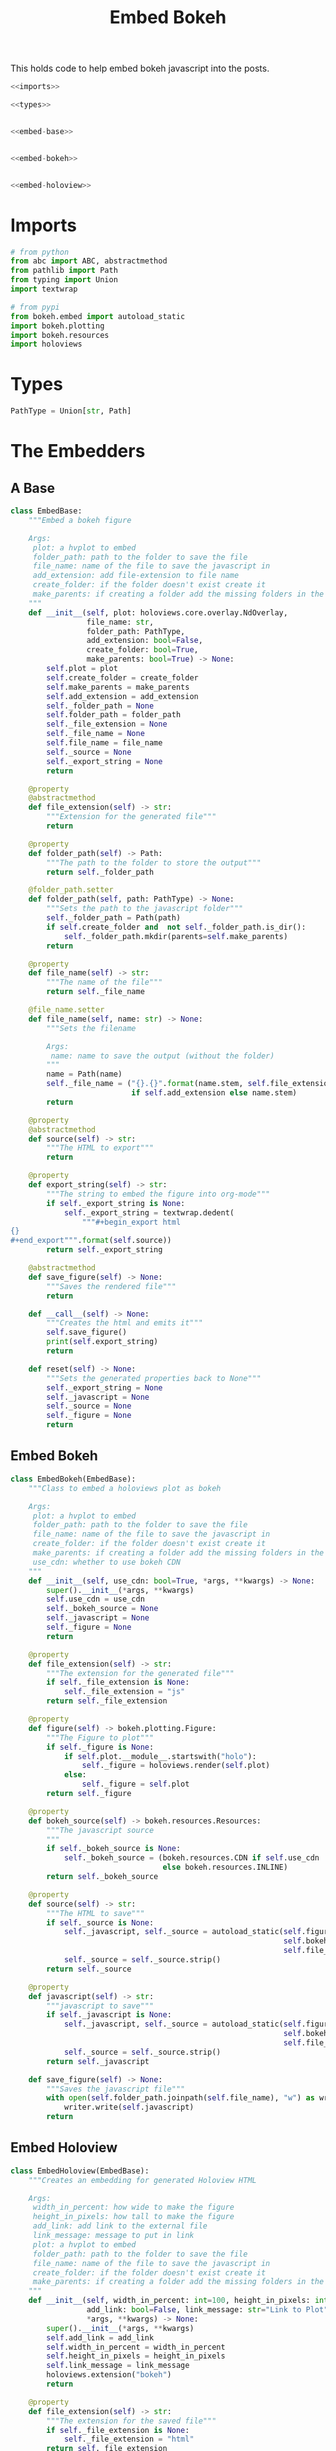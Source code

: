 #+TITLE: Embed Bokeh

This holds code to help embed bokeh javascript into the posts.

#+BEGIN_SRC python :tangle embed.py
<<imports>>

<<types>>


<<embed-base>>


<<embed-bokeh>>


<<embed-holoview>>
#+END_SRC

* Imports

#+BEGIN_SRC python :noweb-ref imports
# from python
from abc import ABC, abstractmethod
from pathlib import Path
from typing import Union
import textwrap

# from pypi
from bokeh.embed import autoload_static
import bokeh.plotting
import bokeh.resources
import holoviews
#+END_SRC
* Types
#+BEGIN_SRC python :noweb-ref types
PathType = Union[str, Path]
#+END_SRC
* The Embedders
** A Base
#+begin_src python :noweb-ref embed-base
class EmbedBase:
    """Embed a bokeh figure

    Args:
     plot: a hvplot to embed
     folder_path: path to the folder to save the file
     file_name: name of the file to save the javascript in
     add_extension: add file-extension to file name
     create_folder: if the folder doesn't exist create it
     make_parents: if creating a folder add the missing folders in the path
    """
    def __init__(self, plot: holoviews.core.overlay.NdOverlay,
                 file_name: str,
                 folder_path: PathType,
                 add_extension: bool=False,
                 create_folder: bool=True,
                 make_parents: bool=True) -> None:
        self.plot = plot
        self.create_folder = create_folder
        self.make_parents = make_parents
        self.add_extension = add_extension
        self._folder_path = None
        self.folder_path = folder_path
        self._file_extension = None
        self._file_name = None
        self.file_name = file_name
        self._source = None
        self._export_string = None
        return

    @property
    @abstractmethod
    def file_extension(self) -> str:
        """Extension for the generated file"""
        return

    @property
    def folder_path(self) -> Path:
        """The path to the folder to store the output"""
        return self._folder_path

    @folder_path.setter
    def folder_path(self, path: PathType) -> None:
        """Sets the path to the javascript folder"""
        self._folder_path = Path(path)
        if self.create_folder and  not self._folder_path.is_dir():
            self._folder_path.mkdir(parents=self.make_parents)
        return

    @property
    def file_name(self) -> str:
        """The name of the file"""
        return self._file_name

    @file_name.setter
    def file_name(self, name: str) -> None:
        """Sets the filename

        Args:
         name: name to save the output (without the folder)
        """
        name = Path(name)
        self._file_name = ("{}.{}".format(name.stem, self.file_extension)
                           if self.add_extension else name.stem)
        return

    @property
    @abstractmethod
    def source(self) -> str:
        """The HTML to export"""
        return

    @property
    def export_string(self) -> str:
        """The string to embed the figure into org-mode"""
        if self._export_string is None:
            self._export_string = textwrap.dedent(
                """#+begin_export html
{}
,#+end_export""".format(self.source))
        return self._export_string

    @abstractmethod
    def save_figure(self) -> None:
        """Saves the rendered file"""
        return

    def __call__(self) -> None:
        """Creates the html and emits it"""
        self.save_figure()
        print(self.export_string)
        return

    def reset(self) -> None:
        """Sets the generated properties back to None"""
        self._export_string = None
        self._javascript = None
        self._source = None
        self._figure = None
        return
#+end_src
** Embed Bokeh
#+BEGIN_SRC python :noweb-ref embed-bokeh
class EmbedBokeh(EmbedBase):
    """Class to embed a holoviews plot as bokeh

    Args:
     plot: a hvplot to embed
     folder_path: path to the folder to save the file
     file_name: name of the file to save the javascript in
     create_folder: if the folder doesn't exist create it
     make_parents: if creating a folder add the missing folders in the path
     use_cdn: whether to use bokeh CDN
    """
    def __init__(self, use_cdn: bool=True, *args, **kwargs) -> None:
        super().__init__(*args, **kwargs)
        self.use_cdn = use_cdn
        self._bokeh_source = None
        self._javascript = None
        self._figure = None
        return

    @property
    def file_extension(self) -> str:
        """The extension for the generated file"""
        if self._file_extension is None:
            self._file_extension = "js"
        return self._file_extension

    @property
    def figure(self) -> bokeh.plotting.Figure:
        """The Figure to plot"""
        if self._figure is None:
            if self.plot.__module__.startswith("holo"):
                self._figure = holoviews.render(self.plot)
            else:
                self._figure = self.plot
        return self._figure

    @property
    def bokeh_source(self) -> bokeh.resources.Resources:
        """The javascript source
        """
        if self._bokeh_source is None:
            self._bokeh_source = (bokeh.resources.CDN if self.use_cdn
                                  else bokeh.resources.INLINE)
        return self._bokeh_source

    @property
    def source(self) -> str:
        """The HTML to save"""
        if self._source is None:
            self._javascript, self._source = autoload_static(self.figure,
                                                             self.bokeh_source,
                                                             self.file_name)
            self._source = self._source.strip()
        return self._source

    @property
    def javascript(self) -> str:
        """javascript to save"""
        if self._javascript is None:
            self._javascript, self._source = autoload_static(self.figure,
                                                             self.bokeh_source,
                                                             self.file_name)
            self._source = self._source.strip()
        return self._javascript

    def save_figure(self) -> None:
        """Saves the javascript file"""
        with open(self.folder_path.joinpath(self.file_name), "w") as writer:
            writer.write(self.javascript)
        return
#+END_SRC
** Embed Holoview
#+begin_src python :noweb-ref embed-holoview
class EmbedHoloview(EmbedBase):
    """Creates an embedding for generated Holoview HTML

    Args:
     width_in_percent: how wide to make the figure
     height_in_pixels: how tall to make the figure
     add_link: add link to the external file
     link_message: message to put in link
     plot: a hvplot to embed
     folder_path: path to the folder to save the file
     file_name: name of the file to save the javascript in
     create_folder: if the folder doesn't exist create it
     make_parents: if creating a folder add the missing folders in the path
    """
    def __init__(self, width_in_percent: int=100, height_in_pixels: int=800, 
                 add_link: bool=False, link_message: str="Link to Plot",
                 ,*args, **kwargs) -> None:
        super().__init__(*args, **kwargs)
        self.add_link = add_link
        self.width_in_percent = width_in_percent
        self.height_in_pixels = height_in_pixels
        self.link_message = link_message
        holoviews.extension("bokeh")
        return

    @property
    def file_extension(self) -> str:
        """The extension for the saved file"""
        if self._file_extension is None:
            self._file_extension = "html"
        return self._file_extension
    
    def save_figure(self) -> None:
        """Saves the holoview"""
        holoviews.save(self.plot, 
                       filename=self.folder_path.joinpath(self.file_name), 
                       fmt="html")
        return

    @property
    def source(self) -> str:
        """The HTML to export"""
        if self._source is None:
            self._source = '''<object type="text/html" data="{}.html" style="width:{}%" height={}>
  <p>Figure Missing</p>
</object>'''.format(self.file_name, self.width_in_percent, self.height_in_pixels)
        return self._source

    def create_external_link(self, message: str="Link To Plot") -> None:
        """creates an external file and links to it

        Args:
         message: text for the link
        """
        self.save_figure()
        print("[[file:{}][{}]]".format(message))
        return

    def __call__(self) -> None:
        """Renders the plot"""
        super().__call__()
        if self.add_link:            
            print("\n[[file:{}.html][{}]]".format(self.file_name, self.link_message))
        return

# because I keep forgetting
EmbedHoloviews = EmbedHoloview
#+end_src
